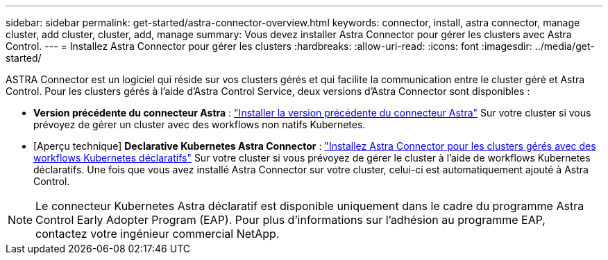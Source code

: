 ---
sidebar: sidebar 
permalink: get-started/astra-connector-overview.html 
keywords: connector, install, astra connector, manage cluster, add cluster, cluster, add, manage 
summary: Vous devez installer Astra Connector pour gérer les clusters avec Astra Control. 
---
= Installez Astra Connector pour gérer les clusters
:hardbreaks:
:allow-uri-read: 
:icons: font
:imagesdir: ../media/get-started/


[role="lead"]
ASTRA Connector est un logiciel qui réside sur vos clusters gérés et qui facilite la communication entre le cluster géré et Astra Control. Pour les clusters gérés à l'aide d'Astra Control Service, deux versions d'Astra Connector sont disponibles :

* *Version précédente du connecteur Astra* : link:install-astra-connector-previous.html["Installer la version précédente du connecteur Astra"] Sur votre cluster si vous prévoyez de gérer un cluster avec des workflows non natifs Kubernetes.
* [Aperçu technique] *Declarative Kubernetes Astra Connector* : link:install-astra-connector-declarative.html["Installez Astra Connector pour les clusters gérés avec des workflows Kubernetes déclaratifs"] Sur votre cluster si vous prévoyez de gérer le cluster à l'aide de workflows Kubernetes déclaratifs. Une fois que vous avez installé Astra Connector sur votre cluster, celui-ci est automatiquement ajouté à Astra Control.



NOTE: Le connecteur Kubernetes Astra déclaratif est disponible uniquement dans le cadre du programme Astra Control Early Adopter Program (EAP). Pour plus d'informations sur l'adhésion au programme EAP, contactez votre ingénieur commercial NetApp.
